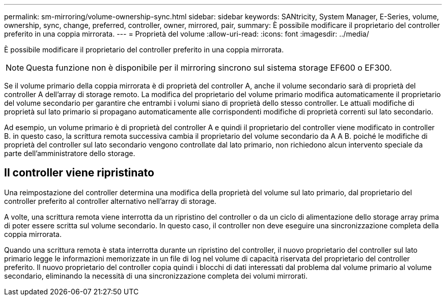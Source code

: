 ---
permalink: sm-mirroring/volume-ownership-sync.html 
sidebar: sidebar 
keywords: SANtricity, System Manager, E-Series, volume, ownership, sync, change, preferred, controller, owner, mirrored, pair, 
summary: È possibile modificare il proprietario del controller preferito in una coppia mirrorata. 
---
= Proprietà del volume
:allow-uri-read: 
:icons: font
:imagesdir: ../media/


[role="lead"]
È possibile modificare il proprietario del controller preferito in una coppia mirrorata.

[NOTE]
====
Questa funzione non è disponibile per il mirroring sincrono sul sistema storage EF600 o EF300.

====
Se il volume primario della coppia mirrorata è di proprietà del controller A, anche il volume secondario sarà di proprietà del controller A dell'array di storage remoto. La modifica del proprietario del volume primario modifica automaticamente il proprietario del volume secondario per garantire che entrambi i volumi siano di proprietà dello stesso controller. Le attuali modifiche di proprietà sul lato primario si propagano automaticamente alle corrispondenti modifiche di proprietà correnti sul lato secondario.

Ad esempio, un volume primario è di proprietà del controller A e quindi il proprietario del controller viene modificato in controller B. in questo caso, la scrittura remota successiva cambia il proprietario del volume secondario da A A B. poiché le modifiche di proprietà del controller sul lato secondario vengono controllate dal lato primario, non richiedono alcun intervento speciale da parte dell'amministratore dello storage.



== Il controller viene ripristinato

Una reimpostazione del controller determina una modifica della proprietà del volume sul lato primario, dal proprietario del controller preferito al controller alternativo nell'array di storage.

A volte, una scrittura remota viene interrotta da un ripristino del controller o da un ciclo di alimentazione dello storage array prima di poter essere scritta sul volume secondario. In questo caso, il controller non deve eseguire una sincronizzazione completa della coppia mirrorata.

Quando una scrittura remota è stata interrotta durante un ripristino del controller, il nuovo proprietario del controller sul lato primario legge le informazioni memorizzate in un file di log nel volume di capacità riservata del proprietario del controller preferito. Il nuovo proprietario del controller copia quindi i blocchi di dati interessati dal problema dal volume primario al volume secondario, eliminando la necessità di una sincronizzazione completa dei volumi mirrorati.
